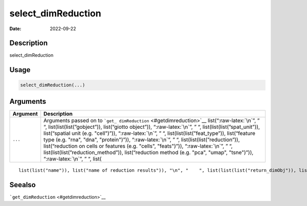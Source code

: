 ===================
select_dimReduction
===================

:Date: 2022-09-22

.. role:: raw-latex(raw)
   :format: latex
..

Description
===========

select_dimReduction

Usage
=====

.. code:: r

   select_dimReduction(...)

Arguments
=========

+-------------------------------+--------------------------------------+
| Argument                      | Description                          |
+===============================+======================================+
| ``...``                       | Arguments passed on to               |
|                               | ```get_                              |
|                               | dimReduction`` <#getdimreduction>`__ |
|                               | list(“:raw-latex:`\n`”, ” “,         |
|                               | list(list(list(”gobject”)),          |
|                               | list(“giotto object”)),              |
|                               | “:raw-latex:`\n`”, ” “,              |
|                               | list(list(list(”spat_unit”)),        |
|                               | list(“spatial unit (e.g. "cell")”)), |
|                               | “:raw-latex:`\n`”, ” “,              |
|                               | list(list(list(”feat_type”)),        |
|                               | list(“feature type (e.g. "rna",      |
|                               | "dna", "protein")”)),                |
|                               | “:raw-latex:`\n`”, ” “,              |
|                               | list(list(list(”reduction”)),        |
|                               | list(“reduction on cells or features |
|                               | (e.g. "cells", "feats")”)),          |
|                               | “:raw-latex:`\n`”, ” “,              |
|                               | list(list(list(”reduction_method”)), |
|                               | list(“reduction method (e.g. "pca",  |
|                               | "umap", "tsne")”)),                  |
|                               | “:raw-latex:`\n`”, ” “, list(        |
+-------------------------------+--------------------------------------+

::

   list(list("name")), list("name of reduction results")), "\n", "    ", list(list(list("return_dimObj")), list("return full dimension object result. Default = FALSE")), "\n", "  ")

Seealso
=======

```get_dimReduction`` <#getdimreduction>`__
